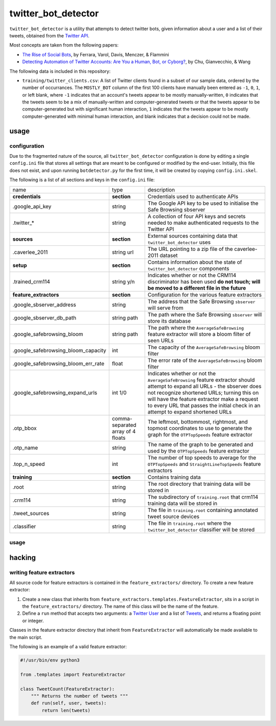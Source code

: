 twitter_bot_detector
====================

``twitter_bot_detector`` is a utility that attempts to detect twitter bots,
given information about a user and a list of their tweets, obtained from the
`Twitter API <https://dev.twitter.com/overview/api>`_.

Most concepts are taken from the following papers:

* `The Rise of Social Bots <https://arxiv.org/pdf/1407.5225.pdf>`_, by Ferrara,
  Varol, Davis, Menczer, & Flammini
* `Detecting Automation of Twitter Accounts: Are You a Human, Bot, or Cyborg?
  <http://ieeexplore.ieee.org/document/6280553/?arnumber=6280553>`_, by Chu,
  Gianvecchio, & Wang

The following data is included in this repository:

* ``training/twitter_clients.csv``: A list of Twitter clients found in a subset
  of our sample data, ordered by the number of occurrances. The ``MOSTLY_BOT``
  column of the first 100 clients have manually been entered as ``-1``, ``0``,
  ``1``, or left blank, where ``-1`` indicates that an account's tweets appear
  to be mostly manually-written, ``0`` indicates that the tweets seem to be a
  mix of manually-written and computer-generated tweets or that the tweets
  appear to be computer-generated but with significant human interaction, ``1``
  indicates that the tweets appear to be mostly computer-generated with minimal
  human interaction, and blank indicates that a decision could not be made.

usage
-----

configuration
~~~~~~~~~~~~~

Due to the fragmented nature of the source, all ``twitter_bot_detector``
configuration is done by editing a single ``config.ini`` file that stores all
settings that are meant to be configured or modified by the end-user.
Initially, this file does not exist, and upon running ``botdetector.py`` for
the first time, it will be created by copying ``config.ini.skel``.

The following is a list of all sections and keys in the ``config.ini`` file:

.. list-table::

   * - name
     - type
     - description
   * - **credentials**
     - **section**
     - Credentials used to authenticate APIs
   * - .google_api_key
     - string
     - The Google API key to be used to initialise the Safe Browsing sbserver
   * - .twitter_*
     - string
     - A collection of four API keys and secrets needed to make authenticated
       requests to the Twitter API
   * - **sources**
     - **section**
     - External sources containing data that ``twitter_bot_detector`` uses
   * - .caverlee_2011
     - string url
     - The URL pointing to a zip file of the caverlee-2011 dataset
   * - **setup**
     - **section**
     - Contains information about the state of ``twitter_bot_detector``
       components
   * - .trained_crm114
     - string y/n
     - Indicates whether or not the CRM114 discriminator has been used **do not
       touch; will be moved to a different file in the future**
   * - **feature_extractors**
     - **section**
     - Configuration for the various feature extractors
   * - .google_sbserver_address
     - string
     - The address that the Safe Browsing ``sbserver`` will serve from
   * - .google_sbserver_db_path
     - string path
     - The path where the Safe Browsing ``sbserver`` will store its database
   * - .google_safebrowsing_bloom
     - string path
     - The path where the ``AverageSafeBrowsing`` feature extractor will store
       a bloom filter of seen URLs
   * - .google_safebrowsing_bloom_capacity
     - int
     - The capacity of the ``AverageSafeBrowsing`` bloom filter
   * - .google_safebrowsing_bloom_err_rate
     - float
     - The error rate of the ``AverageSafeBrowsing`` bloom filter
   * - .google_safebrowsing_expand_urls
     - int 1/0
     - Indicates whether or not the ``AverageSafeBrowsing`` feature extractor
       should attempt to expand all URLs - the sbserver does not recognize
       shortened URLs; turning this on will have the feature extractor make a
       request to every URL that passes the initial check in an attempt to
       expand shortened URLs
   * - .otp_bbox
     - comma-separated array of 4 floats
     - The leftmost, bottommost, rightmost, and topmost coordinates to use to
       generate the graph for the ``OTPTopSpeeds`` feature extractor
   * - .otp_name
     - string
     - The name of the graph to be generated and used by the ``OTPTopSpeeds``
       feature extractor
   * - .top_n_speed
     - int
     - The number of top speeds to average for the ``OTPTopSpeeds`` and
       ``StraightLineTopSpeeds`` feature extractors
   * - **training**
     - **section**
     - Contains training data
   * - .root
     - string
     - The root directory that training data will be stored in
   * - .crm114
     - string
     - The subdirectory of ``training.root`` that crm114 training data will be
       stored in
   * - .tweet_sources
     - string
     - The file in ``training.root`` containing annotated tweet source devices
   * - .classifier
     - string
     - The file in ``training.root`` where the ``twitter_bot_detector``
       classifier will be stored

..

usage
~~~~~

hacking
-------

writing feature extractors
~~~~~~~~~~~~~~~~~~~~~~~~~~

All source code for feature extractors is contained in the
``feature_extractors/`` directory. To create a new feature extractor:

1. Create a new class that inherits from
   ``feature_extractors.templates.FeatureExtractor``, sits in a script in the
   ``feature_extractors/`` directory. The name of this class will be the name
   of the feature.
2. Define a ``run`` method that accepts two arguments: a `Twitter User
   <https://dev.twitter.com/overview/api/users>`_ and a list of `Tweets
   <https://dev.twitter.com/overview/api/tweets>`_, and returns a floating
   point or integer.

Classes in the feature extractor directory that inherit from
``FeatureExtractor`` will automatically be made available to the main script.

The following is an example of a valid feature extractor:

.. code-block:: python

    #!/usr/bin/env python3

    from .templates import FeatureExtractor

    class TweetCount(FeatureExtractor):
        """ Returns the number of tweets """
        def run(self, user, tweets):
            return len(tweets)

..
